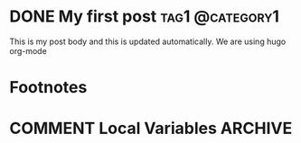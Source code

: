 #+hugo_base_dir: ../

* DONE My first post                                        :tag1:@category1:
CLOSED: [2024-03-30 Sat 22:27]
:PROPERTIES:
:EXPORT_FILE_NAME: my-first-post
:END:
This is my post body and this is updated automatically. We are using hugo org-mode


* Footnotes
* COMMENT Local Variables                          :ARCHIVE:
# Local Variables:
# eval: (org-hugo-auto-export-mode)
# End:


